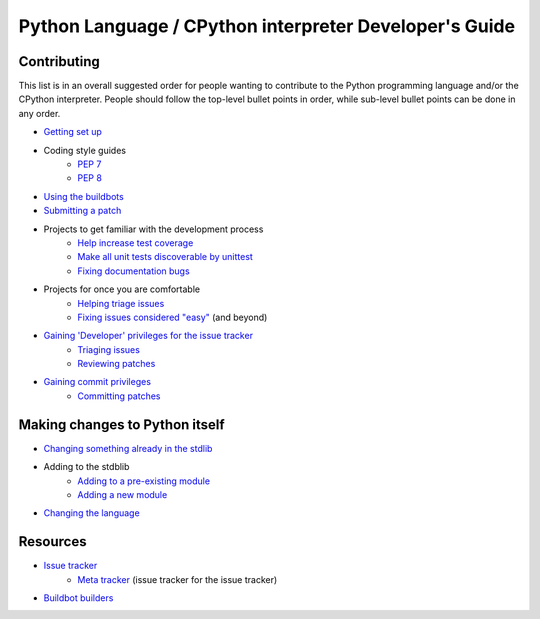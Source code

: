 Python Language / CPython interpreter Developer's Guide
=======================================================

Contributing
------------

This list is in an overall suggested order for people wanting to contribute to
the Python programming language and/or the CPython interpreter. People should
follow the top-level bullet points in order, while sub-level bullet points can
be done in any order.

* `Getting set up <XXX>`_
* Coding style guides
    * `PEP 7`_
    * `PEP 8`_
* `Using the buildbots <XXX>`_
* `Submitting a patch <XXX>`_
* Projects to get familiar with the development process
    * `Help increase test coverage <XXX>`_
    * `Make all unit tests discoverable by unittest <XXX>`_
    * `Fixing documentation bugs <XXX>`_
* Projects for once you are comfortable
    * `Helping triage issues <XXX>`_
    * `Fixing issues considered "easy" <XXX>`_ (and beyond)
* `Gaining 'Developer' privileges for the issue tracker <XXX>`_
    * `Triaging issues <XXX>`_
    * `Reviewing patches <XXX>`_
* `Gaining commit privileges <XXX>`_
    * `Committing patches <XXX>`_


Making changes to Python itself
-------------------------------

* `Changing something already in the stdlib <XXX>`_
* Adding to the stdblib
    * `Adding to a pre-existing module <XXX>`_
    * `Adding a new module <XXX>`_
* `Changing the language <XXX>`_


Resources
---------

* `Issue tracker <http://bugs.python.org/>`_
    * `Meta tracker <http://psf.upfronthosting.co.za/roundup/meta>`_ (issue
      tracker for the issue tracker)
* `Buildbot builders <http://python.org/dev/buildbot/>`_



.. _PEP 7: http://www.python.org/dev/peps/pep-0007
.. _PEP 8: http://www.python.org/dev/peps/pep-0008
